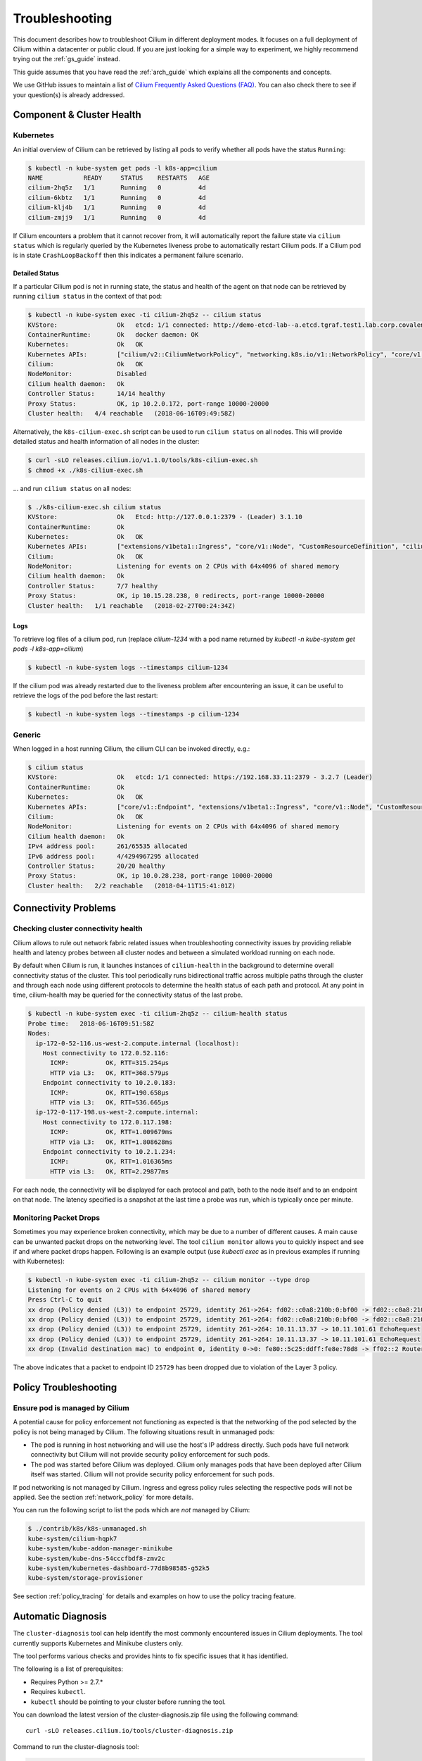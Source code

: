 .. only:: not (epub or latex or html)

    WARNING: You are looking at unreleased Cilium documentation.
    Please use the official rendered version released here:
      http://docs.cilium.io

.. _admin_guide:

###############
Troubleshooting
###############

This document describes how to troubleshoot Cilium in different deployment
modes. It focuses on a full deployment of Cilium within a datacenter or public
cloud. If you are just looking for a simple way to experiment, we highly
recommend trying out the :ref:`gs_guide` instead.

This guide assumes that you have read the :ref:`arch_guide` which explains all
the components and concepts.

We use GitHub issues to maintain a list of `Cilium Frequently Asked Questions
(FAQ)`_. You can also check there to see if your question(s) is already
addressed.

Component & Cluster Health
==========================

Kubernetes
----------

An initial overview of Cilium can be retrieved by listing all pods to verify
whether all pods have the status ``Running``:

.. code:: bash

    $ kubectl -n kube-system get pods -l k8s-app=cilium
    NAME           READY     STATUS    RESTARTS   AGE
    cilium-2hq5z   1/1       Running   0          4d
    cilium-6kbtz   1/1       Running   0          4d
    cilium-klj4b   1/1       Running   0          4d
    cilium-zmjj9   1/1       Running   0          4d

If Cilium encounters a problem that it cannot recover from, it will
automatically report the failure state via ``cilium status`` which is regularly
queried by the Kubernetes liveness probe to automatically restart Cilium pods.
If a Cilium pod is in state ``CrashLoopBackoff`` then this indicates a
permanent failure scenario.

Detailed Status
~~~~~~~~~~~~~~~

If a particular Cilium pod is not in running state, the status and health of
the agent on that node can be retrieved by running ``cilium status`` in the
context of that pod:

.. code:: bash

    $ kubectl -n kube-system exec -ti cilium-2hq5z -- cilium status
    KVStore:                Ok   etcd: 1/1 connected: http://demo-etcd-lab--a.etcd.tgraf.test1.lab.corp.covalent.link:2379 - 3.2.5 (Leader)
    ContainerRuntime:       Ok   docker daemon: OK
    Kubernetes:             Ok   OK
    Kubernetes APIs:        ["cilium/v2::CiliumNetworkPolicy", "networking.k8s.io/v1::NetworkPolicy", "core/v1::Service", "core/v1::Endpoint", "core/v1::Node", "CustomResourceDefinition"]
    Cilium:                 Ok   OK
    NodeMonitor:            Disabled
    Cilium health daemon:   Ok
    Controller Status:      14/14 healthy
    Proxy Status:           OK, ip 10.2.0.172, port-range 10000-20000
    Cluster health:   4/4 reachable   (2018-06-16T09:49:58Z)

Alternatively, the ``k8s-cilium-exec.sh`` script can be used to run ``cilium
status`` on all nodes. This will provide detailed status and health information
of all nodes in the cluster:

.. code:: bash

    $ curl -sLO releases.cilium.io/v1.1.0/tools/k8s-cilium-exec.sh
    $ chmod +x ./k8s-cilium-exec.sh

... and run ``cilium status`` on all nodes:

.. code:: bash

    $ ./k8s-cilium-exec.sh cilium status
    KVStore:                Ok   Etcd: http://127.0.0.1:2379 - (Leader) 3.1.10
    ContainerRuntime:       Ok
    Kubernetes:             Ok   OK
    Kubernetes APIs:        ["extensions/v1beta1::Ingress", "core/v1::Node", "CustomResourceDefinition", "cilium/v2::CiliumNetworkPolicy", "networking.k8s.io/v1::NetworkPolicy", "core/v1::Service", "core/v1::Endpoint"]
    Cilium:                 Ok   OK
    NodeMonitor:            Listening for events on 2 CPUs with 64x4096 of shared memory
    Cilium health daemon:   Ok
    Controller Status:      7/7 healthy
    Proxy Status:           OK, ip 10.15.28.238, 0 redirects, port-range 10000-20000
    Cluster health:   1/1 reachable   (2018-02-27T00:24:34Z)

Logs
~~~~

To retrieve log files of a cilium pod, run (replace `cilium-1234` with a pod
name returned by `kubectl -n kube-system get pods -l k8s-app=cilium`)

.. code:: bash

    $ kubectl -n kube-system logs --timestamps cilium-1234

If the cilium pod was already restarted due to the liveness problem after
encountering an issue, it can be useful to retrieve the logs of the pod before
the last restart:

.. code:: bash

    $ kubectl -n kube-system logs --timestamps -p cilium-1234

Generic
-------

When logged in a host running Cilium, the cilium CLI can be invoked directly,
e.g.:

.. code:: bash

    $ cilium status
    KVStore:                Ok   etcd: 1/1 connected: https://192.168.33.11:2379 - 3.2.7 (Leader)
    ContainerRuntime:       Ok
    Kubernetes:             Ok   OK
    Kubernetes APIs:        ["core/v1::Endpoint", "extensions/v1beta1::Ingress", "core/v1::Node", "CustomResourceDefinition", "cilium/v2::CiliumNetworkPolicy", "networking.k8s.io/v1::NetworkPolicy", "core/v1::Service"]
    Cilium:                 Ok   OK
    NodeMonitor:            Listening for events on 2 CPUs with 64x4096 of shared memory
    Cilium health daemon:   Ok
    IPv4 address pool:      261/65535 allocated
    IPv6 address pool:      4/4294967295 allocated
    Controller Status:      20/20 healthy
    Proxy Status:           OK, ip 10.0.28.238, port-range 10000-20000
    Cluster health:   2/2 reachable   (2018-04-11T15:41:01Z)

Connectivity Problems
=====================

Checking cluster connectivity health
------------------------------------

Cilium allows to rule out network fabric related issues when troubleshooting
connectivity issues by providing reliable health and latency probes between all
cluster nodes and between a simulated workload running on each node.

By default when Cilium is run, it launches instances of ``cilium-health`` in
the background to determine overall connectivity status of the cluster. This
tool periodically runs bidirectional traffic across multiple paths through the
cluster and through each node using different protocols to determine the health
status of each path and protocol. At any point in time, cilium-health may be
queried for the connectivity status of the last probe.

.. code:: bash

    $ kubectl -n kube-system exec -ti cilium-2hq5z -- cilium-health status
    Probe time:   2018-06-16T09:51:58Z
    Nodes:
      ip-172-0-52-116.us-west-2.compute.internal (localhost):
        Host connectivity to 172.0.52.116:
          ICMP:          OK, RTT=315.254µs
          HTTP via L3:   OK, RTT=368.579µs
        Endpoint connectivity to 10.2.0.183:
          ICMP:          OK, RTT=190.658µs
          HTTP via L3:   OK, RTT=536.665µs
      ip-172-0-117-198.us-west-2.compute.internal:
        Host connectivity to 172.0.117.198:
          ICMP:          OK, RTT=1.009679ms
          HTTP via L3:   OK, RTT=1.808628ms
        Endpoint connectivity to 10.2.1.234:
          ICMP:          OK, RTT=1.016365ms
          HTTP via L3:   OK, RTT=2.29877ms

For each node, the connectivity will be displayed for each protocol and path,
both to the node itself and to an endpoint on that node. The latency specified
is a snapshot at the last time a probe was run, which is typically once per
minute.

Monitoring Packet Drops
-----------------------

Sometimes you may experience broken connectivity, which may be due to a
number of different causes. A main cause can be unwanted packet drops on
the networking level. The tool
``cilium monitor`` allows you to quickly inspect and see if and where packet
drops happen. Following is an example output (use `kubectl exec` as in previous
examples if running with Kubernetes):

.. code:: bash

    $ kubectl -n kube-system exec -ti cilium-2hq5z -- cilium monitor --type drop
    Listening for events on 2 CPUs with 64x4096 of shared memory
    Press Ctrl-C to quit
    xx drop (Policy denied (L3)) to endpoint 25729, identity 261->264: fd02::c0a8:210b:0:bf00 -> fd02::c0a8:210b:0:6481 EchoRequest
    xx drop (Policy denied (L3)) to endpoint 25729, identity 261->264: fd02::c0a8:210b:0:bf00 -> fd02::c0a8:210b:0:6481 EchoRequest
    xx drop (Policy denied (L3)) to endpoint 25729, identity 261->264: 10.11.13.37 -> 10.11.101.61 EchoRequest
    xx drop (Policy denied (L3)) to endpoint 25729, identity 261->264: 10.11.13.37 -> 10.11.101.61 EchoRequest
    xx drop (Invalid destination mac) to endpoint 0, identity 0->0: fe80::5c25:ddff:fe8e:78d8 -> ff02::2 RouterSolicitation

The above indicates that a packet to endpoint ID ``25729`` has been dropped due
to violation of the Layer 3 policy.

Policy Troubleshooting
======================

Ensure pod is managed by Cilium
-------------------------------

A potential cause for policy enforcement not functioning as expected is that
the networking of the pod selected by the policy is not being managed by
Cilium. The following situations result in unmanaged pods:

* The pod is running in host networking and will use the host's IP address
  directly. Such pods have full network connectivity but Cilium will not
  provide security policy enforcement for such pods.

* The pod was started before Cilium was deployed. Cilium only manages pods
  that have been deployed after Cilium itself was started. Cilium will not
  provide security policy enforcement for such pods.

If pod networking is not managed by Cilium. Ingress and egress policy rules
selecting the respective pods will not be applied. See the section
:ref:`network_policy` for more details.

You can run the following script to list the pods which are *not* managed by
Cilium:

.. code:: bash

    $ ./contrib/k8s/k8s-unmanaged.sh
    kube-system/cilium-hqpk7
    kube-system/kube-addon-manager-minikube
    kube-system/kube-dns-54cccfbdf8-zmv2c
    kube-system/kubernetes-dashboard-77d8b98585-g52k5
    kube-system/storage-provisioner

See section :ref:`policy_tracing` for details and examples on how to use the
policy tracing feature.

Automatic Diagnosis
===================

The ``cluster-diagnosis`` tool can help identify the most commonly encountered
issues in Cilium deployments. The tool currently supports Kubernetes
and Minikube clusters only.

The tool performs various checks and provides hints to fix specific
issues that it has identified.

The following is a list of prerequisites:

* Requires Python >= 2.7.*
* Requires ``kubectl``.
* ``kubectl`` should be pointing to your cluster before running the tool.

You can download the latest version of the cluster-diagnosis.zip file
using the following command:

::

    curl -sLO releases.cilium.io/tools/cluster-diagnosis.zip

Command to run the cluster-diagnosis tool:

.. code:: bash

    python cluster-diagnosis.zip

Command to collect the system dump using the cluster-diagnosis tool:

.. code:: bash

    python cluster-diagnosis.zip sysdump

Symptom Library
===============

Node to node traffic is being dropped
-------------------------------------

Symptom
~~~~~~~

Endpoint to endpoint communication on a single node succeeds but communication
fails between endpoints across multiple nodes.

Troubleshooting steps:
~~~~~~~~~~~~~~~~~~~~~~

1. Run ``cilium-health status`` on the node of the source and destination
   endpoint. It should describe the connectivity from that node to other
   nodes in the cluster, and to a simulated endpoint on each other node.
   Identify points in the cluster that cannot talk to each other. If the
   command does not describe the status of the other node, there may be an
   issue with the KV-Store.

2. Run ``cilium monitor`` on the node of the source and destination endpoint.
   Look for packet drops.

When running in :ref:`arch_overlay` mode:

3. Run ``cilium bpf tunnel list`` and verify that each Cilium node is aware of
   the other nodes in the cluster.  If not, check the logfile for errors.

4. If nodes are being populated correctly, run ``tcpdump -n -i cilium_vxlan`` on
   each node to verify whether cross node traffic is being forwarded correctly
   between nodes.
   
   If packets are being dropped,
   
   * verify that the node IP listed in ``cilium bpf tunnel list`` can reach each
     other.
   * verify that the firewall on each node allows UDP port 4789.

When running in :ref:`arch_direct_routing` mode:

3. Run ``ip route`` or check your cloud provider router and verify that you have
   routes installed to route the endpoint prefix between all nodes.

4. Verify that the firewall on each node permits to route the endpoint IPs.


Useful Scripts
==============

Retrieve Cilium pod managing a particular pod
---------------------------------------------

Identifies the Cilium pod that is managing a particular pod in a namespace:

.. code:: bash

    k8s-get-cilium-pod.sh <pod> <namespace>

**Example:**

.. code:: bash

    $ curl -sLO releases.cilium.io/v1.1.0/tools/k8s-get-cilium-pod.sh
    $ ./k8s-get-cilium-pod.sh luke-pod default
    cilium-zmjj9


Execute a command in all Kubernetes Cilium pods
-----------------------------------------------

Run a command within all Cilium pods of a cluster

.. code:: bash

    k8s-cilium-exec.sh <command>

**Example:**

.. code:: bash

    $ curl -sLO releases.cilium.io/v1.1.0/tools/k8s-cilium-exec.sh
    $ ./k8s-cilium-exec.sh uptime
     10:15:16 up 6 days,  7:37,  0 users,  load average: 0.00, 0.02, 0.00
     10:15:16 up 6 days,  7:32,  0 users,  load average: 0.00, 0.03, 0.04
     10:15:16 up 6 days,  7:30,  0 users,  load average: 0.75, 0.27, 0.15
     10:15:16 up 6 days,  7:28,  0 users,  load average: 0.14, 0.04, 0.01

List unmanaged Kubernetes pods
------------------------------

Lists all Kubernetes pods in the cluster for which Cilium does *not* provide
networking. This includes pods running in host-networking mode and pods that
were started before Cilium was deployed.

.. code:: bash

    k8s-unmanaged.sh

**Example:**

.. code:: bash

    $ curl -sLO releases.cilium.io/v1.1.0/tools/k8s-unmanaged.sh
    $ ./k8s-unmanaged.sh
    kube-system/cilium-hqpk7
    kube-system/kube-addon-manager-minikube
    kube-system/kube-dns-54cccfbdf8-zmv2c
    kube-system/kubernetes-dashboard-77d8b98585-g52k5
    kube-system/storage-provisioner

Reporting a problem
===================

Automatic log & state collection
--------------------------------

Before you report a problem, make sure to retrieve the necessary information
from your cluster before the failure state is lost. Cilium provides a script
to automatically grab logs and retrieve debug information from all Cilium pods
in the cluster.

The script has the following list of prerequisites:

* Requires Python >= 2.7.*
* Requires ``kubectl``.
* ``kubectl`` should be pointing to your cluster before running the tool.

You can download the latest version of the cluster-diagnosis.zip file
using the following command:

.. code:: bash

    $ curl -sLO releases.cilium.io/tools/cluster-diagnosis.zip
    $ python cluster-diagnosis.zip sysdump

Single Node Bugtool
~~~~~~~~~~~~~~~~~~~

If you are not running Kubernetes, it is also possible to run the bug
collection tool manually with the scope of a single node:

The ``cilium-bugtool`` captures potentially useful information about your
environment for debugging. The tool is meant to be used for debugging a single
Cilium agent node. In the Kubernetes case, if you have multiple Cilium pods,
the tool can retrieve debugging information from all of them. The tool works by
archiving a collection of command output and files from several places. By
default, it writes to the ``tmp`` directory.

Note that the command needs to be run from inside the Cilium pod/container. 

.. code:: bash

    $ cilium-bugtool

When running it with no option as shown above, it will try to copy various
files and execute some commands. If ``kubectl`` is detected, it will search for
Cilium pods. The default label being ``k8s-app=cilium``, but this and the
namespace can be changed via ``k8s-namespace`` and ``k8s-label`` respectively.

If you'd prefer to browse the dump, there is a HTTP flag.

.. code:: bash

    $ cilium-bugtool --serve


If you want to capture the archive from a Kubernetes pod, then the process is a
bit different

.. code:: bash:

    # First we need to get the Cilium pod
    $ kubectl get pods --namespace kube-system
      NAME                          READY     STATUS    RESTARTS   AGE
      cilium-kg8lv                  1/1       Running   0          13m
      kube-addon-manager-minikube   1/1       Running   0          1h
      kube-dns-6fc954457d-sf2nk     3/3       Running   0          1h
      kubernetes-dashboard-6xvc7    1/1       Running   0          1h

    # Run the bugtool from this pod
    $ kubectl -n kube-system exec cilium-kg8lv cilium-bugtool
      [...]

    # Copy the archive from the pod
    $ kubectl cp kube-system/cilium-kg8lv:/tmp/cilium-bugtool-20180411-155146.166+0000-UTC-266836983.tar /tmp/cilium-bugtool-20180411-155146.166+0000-UTC-266836983.tar
      [...]

.. Note::

          Please check the archive for sensitive information and strip it
          away before sharing it with us.

Below is an approximate list of the kind of information in the archive.

* Cilium status
* Cilium version
* Kernel configuration
* Resolve configuration
* Cilium endpoint state
* Cilium logs
* Docker logs
* ``dmesg``
* ``ethtool``
* ``ip a``
* ``ip link``
* ``ip r``
* ``iptables-save``
* ``kubectl -n kube-system get pods``
* ``kubectl get pods,svc for all namespaces``
* ``uname``
* ``uptime``
* ``cilium bpf * list``
* ``cilium endpoint get for each endpoint``
* ``cilium endpoint list``
* ``hostname``
* ``cilium policy get``
* ``cilium service list``
* ...


Debugging information
~~~~~~~~~~~~~~~~~~~~~

If you are not running Kubernetes, you can use the ``cilium debuginfo`` command
to retrieve useful debugging information. If you are running Kubernetes, this
command is automatically run as part of the system dump.

``cilium debuginfo`` can print useful output from the Cilium API. The output
format is in Markdown format so this can be used when reporting a bug on the
`issue tracker`_.  Running without arguments will print to standard output, but
you can also redirect to a file like

.. code:: bash

    $ cilium debuginfo -f debuginfo.md

.. Note::

    Please check the debuginfo file for sensitive information and strip it
    away before sharing it with us.


Slack Assistance
----------------

The Cilium slack community is helpful first point of assistance to get help
troubleshooting a problem or to discuss options on how to address a problem.

The slack community is open to everyone. You can request an invite email by
visiting `Slack <https://cilium.herokuapp.com/>`_.

Report an issue via GitHub
--------------------------

If you believe to have found an issue in Cilium, please report a `GitHub issue
<https://github.com/cilium/cilium/issues>`_ and make sure to attach a system
dump as described above to ensure that developers have the best chance to
reproduce the issue.

.. _Slack channel: https://cilium.herokuapp.com
.. _NodeSelector: https://kubernetes.io/docs/concepts/configuration/assign-pod-node/
.. _RBAC: https://kubernetes.io/docs/admin/authorization/rbac/
.. _CNI: https://github.com/containernetworking/cni
.. _Volumes: https://kubernetes.io/docs/tasks/configure-pod-container/configure-volume-storage/

.. _Cilium Frequently Asked Questions (FAQ): https://github.com/cilium/cilium/issues?utf8=%E2%9C%93&q=label%3Akind%2Fquestion%20

.. _issue tracker: https://github.com/cilium/cilium/issues
